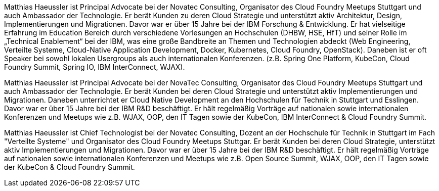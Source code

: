 Matthias Haeussler ist Principal Advocate bei der Novatec Consulting, Organisator des Cloud Foundry Meetups Stuttgart und auch Ambassador der Technologie. Er berät Kunden zu deren Cloud Strategie und unterstützt aktiv Architektur, Design, Implementierungen und Migrationen. Davor war er über 15 Jahre bei der IBM Forschung & Entwicklung. Er hat vielseitige Erfahrung im Education Bereich durch verschiedene Vorlesungen an Hochschulen (DHBW, HSE, HfT) und seiner Rolle im „Technical Enablement“ bei der IBM, was eine große Bandbreite an Themen und Technologien abdeckt (Web Engineering, Verteilte Systeme, Cloud-Native Application Development, Docker, Kubernetes, Cloud Foundry, OpenStack). Daneben ist er oft Speaker bei sowohl lokalen Usergroups als auch internationalen Konferenzen. (z.B. Spring One Platform, KubeCon, Cloud Foundry Summit, Spring IO, IBM InterConnect, WJAX).

Matthias Haeussler ist Principal Advocate bei der NovaTec Consulting, Organisator des Cloud Foundry Meetups Stuttgart und auch Ambassador der Technologie. Er berät Kunden bei deren Cloud Strategie und unterstützt aktiv Implementierungen und Migrationen. Daneben unterrichtet er Cloud Native Development an den Hochschulen für Technik in Stuttgart und Esslingen. Davor war er über 15 Jahre bei der IBM R&D beschäftigt. Er hält regelmäßig Vorträge auf nationalen sowie internationalen Konferenzen und Meetups wie z.B. WJAX, OOP, den IT Tagen sowie der KubeCon, IBM InterConnect & Cloud Foundry Summit.

Matthias Haeussler ist Chief Technologist bei der Novatec Consulting, Dozent an der Hochschule für Technik in Stuttgart im Fach "Verteilte Systeme" und Organisator des Cloud Foundry Meetups Stuttgar. Er berät Kunden bei deren Cloud Strategie, unterstützt aktiv Implementierungen und Migrationen. Davor war er über 15 Jahre bei der IBM R&D beschäftigt. Er hält regelmäßig Vorträge auf nationalen sowie internationalen Konferenzen und Meetups wie z.B. Open Source Summit, WJAX, OOP, den IT Tagen sowie der KubeCon & Cloud Foundry Summit.

